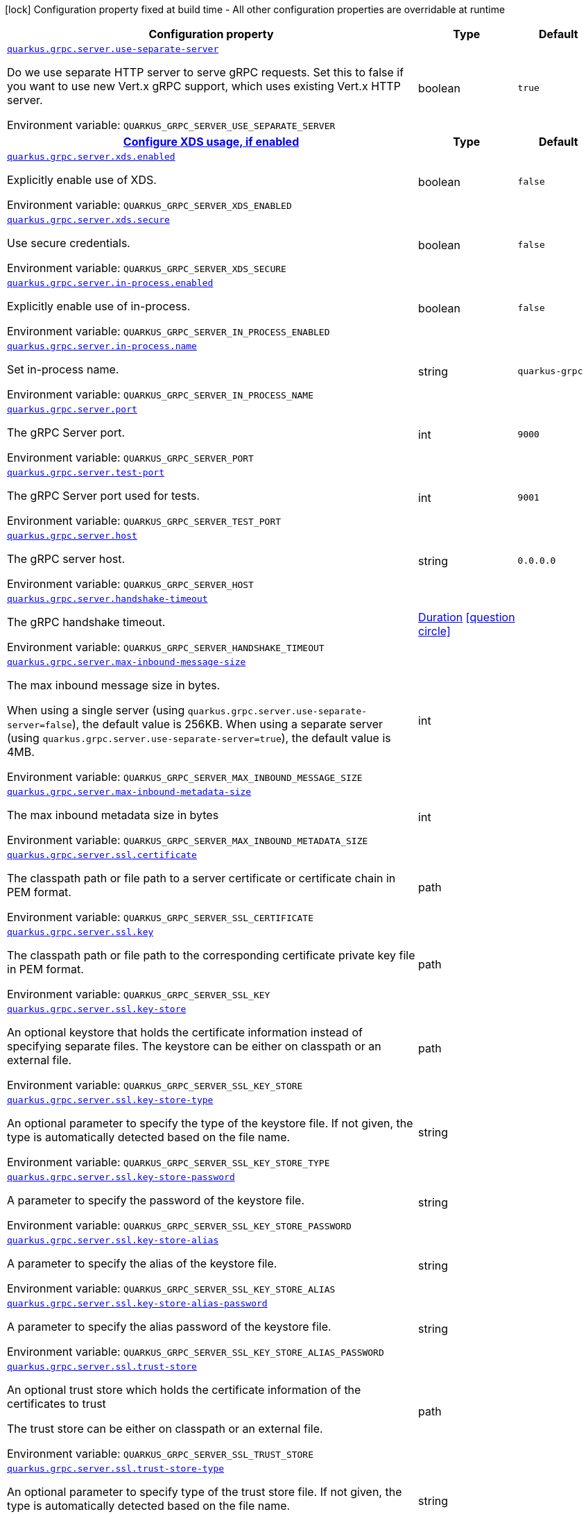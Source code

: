 [.configuration-legend]
icon:lock[title=Fixed at build time] Configuration property fixed at build time - All other configuration properties are overridable at runtime
[.configuration-reference, cols="80,.^10,.^10"]
|===

h|[.header-title]##Configuration property##
h|Type
h|Default

a| [[quarkus-grpc_quarkus-grpc-server_quarkus-grpc-server-use-separate-server]] [.property-path]##link:#quarkus-grpc_quarkus-grpc-server_quarkus-grpc-server-use-separate-server[`quarkus.grpc.server.use-separate-server`]##
ifdef::add-copy-button-to-config-props[]
config_property_copy_button:+++quarkus.grpc.server.use-separate-server+++[]
endif::add-copy-button-to-config-props[]


[.description]
--
Do we use separate HTTP server to serve gRPC requests. Set this to false if you want to use new Vert.x gRPC support, which uses existing Vert.x HTTP server.


ifdef::add-copy-button-to-env-var[]
Environment variable: env_var_with_copy_button:+++QUARKUS_GRPC_SERVER_USE_SEPARATE_SERVER+++[]
endif::add-copy-button-to-env-var[]
ifndef::add-copy-button-to-env-var[]
Environment variable: `+++QUARKUS_GRPC_SERVER_USE_SEPARATE_SERVER+++`
endif::add-copy-button-to-env-var[]
--
|boolean
|`true`

h|[[quarkus-grpc_quarkus-grpc-server_section_quarkus-grpc-server-xds]] [.section-name.section-level1]##link:#quarkus-grpc_quarkus-grpc-server_section_quarkus-grpc-server-xds[Configure XDS usage, if enabled]##
h|Type
h|Default

a| [[quarkus-grpc_quarkus-grpc-server_quarkus-grpc-server-xds-enabled]] [.property-path]##link:#quarkus-grpc_quarkus-grpc-server_quarkus-grpc-server-xds-enabled[`quarkus.grpc.server.xds.enabled`]##
ifdef::add-copy-button-to-config-props[]
config_property_copy_button:+++quarkus.grpc.server.xds.enabled+++[]
endif::add-copy-button-to-config-props[]


[.description]
--
Explicitly enable use of XDS.


ifdef::add-copy-button-to-env-var[]
Environment variable: env_var_with_copy_button:+++QUARKUS_GRPC_SERVER_XDS_ENABLED+++[]
endif::add-copy-button-to-env-var[]
ifndef::add-copy-button-to-env-var[]
Environment variable: `+++QUARKUS_GRPC_SERVER_XDS_ENABLED+++`
endif::add-copy-button-to-env-var[]
--
|boolean
|`false`

a| [[quarkus-grpc_quarkus-grpc-server_quarkus-grpc-server-xds-secure]] [.property-path]##link:#quarkus-grpc_quarkus-grpc-server_quarkus-grpc-server-xds-secure[`quarkus.grpc.server.xds.secure`]##
ifdef::add-copy-button-to-config-props[]
config_property_copy_button:+++quarkus.grpc.server.xds.secure+++[]
endif::add-copy-button-to-config-props[]


[.description]
--
Use secure credentials.


ifdef::add-copy-button-to-env-var[]
Environment variable: env_var_with_copy_button:+++QUARKUS_GRPC_SERVER_XDS_SECURE+++[]
endif::add-copy-button-to-env-var[]
ifndef::add-copy-button-to-env-var[]
Environment variable: `+++QUARKUS_GRPC_SERVER_XDS_SECURE+++`
endif::add-copy-button-to-env-var[]
--
|boolean
|`false`


a| [[quarkus-grpc_quarkus-grpc-server_quarkus-grpc-server-in-process-enabled]] [.property-path]##link:#quarkus-grpc_quarkus-grpc-server_quarkus-grpc-server-in-process-enabled[`quarkus.grpc.server.in-process.enabled`]##
ifdef::add-copy-button-to-config-props[]
config_property_copy_button:+++quarkus.grpc.server.in-process.enabled+++[]
endif::add-copy-button-to-config-props[]


[.description]
--
Explicitly enable use of in-process.


ifdef::add-copy-button-to-env-var[]
Environment variable: env_var_with_copy_button:+++QUARKUS_GRPC_SERVER_IN_PROCESS_ENABLED+++[]
endif::add-copy-button-to-env-var[]
ifndef::add-copy-button-to-env-var[]
Environment variable: `+++QUARKUS_GRPC_SERVER_IN_PROCESS_ENABLED+++`
endif::add-copy-button-to-env-var[]
--
|boolean
|`false`

a| [[quarkus-grpc_quarkus-grpc-server_quarkus-grpc-server-in-process-name]] [.property-path]##link:#quarkus-grpc_quarkus-grpc-server_quarkus-grpc-server-in-process-name[`quarkus.grpc.server.in-process.name`]##
ifdef::add-copy-button-to-config-props[]
config_property_copy_button:+++quarkus.grpc.server.in-process.name+++[]
endif::add-copy-button-to-config-props[]


[.description]
--
Set in-process name.


ifdef::add-copy-button-to-env-var[]
Environment variable: env_var_with_copy_button:+++QUARKUS_GRPC_SERVER_IN_PROCESS_NAME+++[]
endif::add-copy-button-to-env-var[]
ifndef::add-copy-button-to-env-var[]
Environment variable: `+++QUARKUS_GRPC_SERVER_IN_PROCESS_NAME+++`
endif::add-copy-button-to-env-var[]
--
|string
|`quarkus-grpc`

a| [[quarkus-grpc_quarkus-grpc-server_quarkus-grpc-server-port]] [.property-path]##link:#quarkus-grpc_quarkus-grpc-server_quarkus-grpc-server-port[`quarkus.grpc.server.port`]##
ifdef::add-copy-button-to-config-props[]
config_property_copy_button:+++quarkus.grpc.server.port+++[]
endif::add-copy-button-to-config-props[]


[.description]
--
The gRPC Server port.


ifdef::add-copy-button-to-env-var[]
Environment variable: env_var_with_copy_button:+++QUARKUS_GRPC_SERVER_PORT+++[]
endif::add-copy-button-to-env-var[]
ifndef::add-copy-button-to-env-var[]
Environment variable: `+++QUARKUS_GRPC_SERVER_PORT+++`
endif::add-copy-button-to-env-var[]
--
|int
|`9000`

a| [[quarkus-grpc_quarkus-grpc-server_quarkus-grpc-server-test-port]] [.property-path]##link:#quarkus-grpc_quarkus-grpc-server_quarkus-grpc-server-test-port[`quarkus.grpc.server.test-port`]##
ifdef::add-copy-button-to-config-props[]
config_property_copy_button:+++quarkus.grpc.server.test-port+++[]
endif::add-copy-button-to-config-props[]


[.description]
--
The gRPC Server port used for tests.


ifdef::add-copy-button-to-env-var[]
Environment variable: env_var_with_copy_button:+++QUARKUS_GRPC_SERVER_TEST_PORT+++[]
endif::add-copy-button-to-env-var[]
ifndef::add-copy-button-to-env-var[]
Environment variable: `+++QUARKUS_GRPC_SERVER_TEST_PORT+++`
endif::add-copy-button-to-env-var[]
--
|int
|`9001`

a| [[quarkus-grpc_quarkus-grpc-server_quarkus-grpc-server-host]] [.property-path]##link:#quarkus-grpc_quarkus-grpc-server_quarkus-grpc-server-host[`quarkus.grpc.server.host`]##
ifdef::add-copy-button-to-config-props[]
config_property_copy_button:+++quarkus.grpc.server.host+++[]
endif::add-copy-button-to-config-props[]


[.description]
--
The gRPC server host.


ifdef::add-copy-button-to-env-var[]
Environment variable: env_var_with_copy_button:+++QUARKUS_GRPC_SERVER_HOST+++[]
endif::add-copy-button-to-env-var[]
ifndef::add-copy-button-to-env-var[]
Environment variable: `+++QUARKUS_GRPC_SERVER_HOST+++`
endif::add-copy-button-to-env-var[]
--
|string
|`0.0.0.0`

a| [[quarkus-grpc_quarkus-grpc-server_quarkus-grpc-server-handshake-timeout]] [.property-path]##link:#quarkus-grpc_quarkus-grpc-server_quarkus-grpc-server-handshake-timeout[`quarkus.grpc.server.handshake-timeout`]##
ifdef::add-copy-button-to-config-props[]
config_property_copy_button:+++quarkus.grpc.server.handshake-timeout+++[]
endif::add-copy-button-to-config-props[]


[.description]
--
The gRPC handshake timeout.


ifdef::add-copy-button-to-env-var[]
Environment variable: env_var_with_copy_button:+++QUARKUS_GRPC_SERVER_HANDSHAKE_TIMEOUT+++[]
endif::add-copy-button-to-env-var[]
ifndef::add-copy-button-to-env-var[]
Environment variable: `+++QUARKUS_GRPC_SERVER_HANDSHAKE_TIMEOUT+++`
endif::add-copy-button-to-env-var[]
--
|link:https://docs.oracle.com/en/java/javase/17/docs/api/java.base/java/time/Duration.html[Duration] link:#duration-note-anchor-quarkus-grpc_quarkus-grpc-server[icon:question-circle[title=More information about the Duration format]]
|

a| [[quarkus-grpc_quarkus-grpc-server_quarkus-grpc-server-max-inbound-message-size]] [.property-path]##link:#quarkus-grpc_quarkus-grpc-server_quarkus-grpc-server-max-inbound-message-size[`quarkus.grpc.server.max-inbound-message-size`]##
ifdef::add-copy-button-to-config-props[]
config_property_copy_button:+++quarkus.grpc.server.max-inbound-message-size+++[]
endif::add-copy-button-to-config-props[]


[.description]
--
The max inbound message size in bytes.

When using a single server (using `quarkus.grpc.server.use-separate-server=false`), the default value is 256KB. When using a separate server (using `quarkus.grpc.server.use-separate-server=true`), the default value is 4MB.


ifdef::add-copy-button-to-env-var[]
Environment variable: env_var_with_copy_button:+++QUARKUS_GRPC_SERVER_MAX_INBOUND_MESSAGE_SIZE+++[]
endif::add-copy-button-to-env-var[]
ifndef::add-copy-button-to-env-var[]
Environment variable: `+++QUARKUS_GRPC_SERVER_MAX_INBOUND_MESSAGE_SIZE+++`
endif::add-copy-button-to-env-var[]
--
|int
|

a| [[quarkus-grpc_quarkus-grpc-server_quarkus-grpc-server-max-inbound-metadata-size]] [.property-path]##link:#quarkus-grpc_quarkus-grpc-server_quarkus-grpc-server-max-inbound-metadata-size[`quarkus.grpc.server.max-inbound-metadata-size`]##
ifdef::add-copy-button-to-config-props[]
config_property_copy_button:+++quarkus.grpc.server.max-inbound-metadata-size+++[]
endif::add-copy-button-to-config-props[]


[.description]
--
The max inbound metadata size in bytes


ifdef::add-copy-button-to-env-var[]
Environment variable: env_var_with_copy_button:+++QUARKUS_GRPC_SERVER_MAX_INBOUND_METADATA_SIZE+++[]
endif::add-copy-button-to-env-var[]
ifndef::add-copy-button-to-env-var[]
Environment variable: `+++QUARKUS_GRPC_SERVER_MAX_INBOUND_METADATA_SIZE+++`
endif::add-copy-button-to-env-var[]
--
|int
|

a| [[quarkus-grpc_quarkus-grpc-server_quarkus-grpc-server-ssl-certificate]] [.property-path]##link:#quarkus-grpc_quarkus-grpc-server_quarkus-grpc-server-ssl-certificate[`quarkus.grpc.server.ssl.certificate`]##
ifdef::add-copy-button-to-config-props[]
config_property_copy_button:+++quarkus.grpc.server.ssl.certificate+++[]
endif::add-copy-button-to-config-props[]


[.description]
--
The classpath path or file path to a server certificate or certificate chain in PEM format.


ifdef::add-copy-button-to-env-var[]
Environment variable: env_var_with_copy_button:+++QUARKUS_GRPC_SERVER_SSL_CERTIFICATE+++[]
endif::add-copy-button-to-env-var[]
ifndef::add-copy-button-to-env-var[]
Environment variable: `+++QUARKUS_GRPC_SERVER_SSL_CERTIFICATE+++`
endif::add-copy-button-to-env-var[]
--
|path
|

a| [[quarkus-grpc_quarkus-grpc-server_quarkus-grpc-server-ssl-key]] [.property-path]##link:#quarkus-grpc_quarkus-grpc-server_quarkus-grpc-server-ssl-key[`quarkus.grpc.server.ssl.key`]##
ifdef::add-copy-button-to-config-props[]
config_property_copy_button:+++quarkus.grpc.server.ssl.key+++[]
endif::add-copy-button-to-config-props[]


[.description]
--
The classpath path or file path to the corresponding certificate private key file in PEM format.


ifdef::add-copy-button-to-env-var[]
Environment variable: env_var_with_copy_button:+++QUARKUS_GRPC_SERVER_SSL_KEY+++[]
endif::add-copy-button-to-env-var[]
ifndef::add-copy-button-to-env-var[]
Environment variable: `+++QUARKUS_GRPC_SERVER_SSL_KEY+++`
endif::add-copy-button-to-env-var[]
--
|path
|

a| [[quarkus-grpc_quarkus-grpc-server_quarkus-grpc-server-ssl-key-store]] [.property-path]##link:#quarkus-grpc_quarkus-grpc-server_quarkus-grpc-server-ssl-key-store[`quarkus.grpc.server.ssl.key-store`]##
ifdef::add-copy-button-to-config-props[]
config_property_copy_button:+++quarkus.grpc.server.ssl.key-store+++[]
endif::add-copy-button-to-config-props[]


[.description]
--
An optional keystore that holds the certificate information instead of specifying separate files. The keystore can be either on classpath or an external file.


ifdef::add-copy-button-to-env-var[]
Environment variable: env_var_with_copy_button:+++QUARKUS_GRPC_SERVER_SSL_KEY_STORE+++[]
endif::add-copy-button-to-env-var[]
ifndef::add-copy-button-to-env-var[]
Environment variable: `+++QUARKUS_GRPC_SERVER_SSL_KEY_STORE+++`
endif::add-copy-button-to-env-var[]
--
|path
|

a| [[quarkus-grpc_quarkus-grpc-server_quarkus-grpc-server-ssl-key-store-type]] [.property-path]##link:#quarkus-grpc_quarkus-grpc-server_quarkus-grpc-server-ssl-key-store-type[`quarkus.grpc.server.ssl.key-store-type`]##
ifdef::add-copy-button-to-config-props[]
config_property_copy_button:+++quarkus.grpc.server.ssl.key-store-type+++[]
endif::add-copy-button-to-config-props[]


[.description]
--
An optional parameter to specify the type of the keystore file. If not given, the type is automatically detected based on the file name.


ifdef::add-copy-button-to-env-var[]
Environment variable: env_var_with_copy_button:+++QUARKUS_GRPC_SERVER_SSL_KEY_STORE_TYPE+++[]
endif::add-copy-button-to-env-var[]
ifndef::add-copy-button-to-env-var[]
Environment variable: `+++QUARKUS_GRPC_SERVER_SSL_KEY_STORE_TYPE+++`
endif::add-copy-button-to-env-var[]
--
|string
|

a| [[quarkus-grpc_quarkus-grpc-server_quarkus-grpc-server-ssl-key-store-password]] [.property-path]##link:#quarkus-grpc_quarkus-grpc-server_quarkus-grpc-server-ssl-key-store-password[`quarkus.grpc.server.ssl.key-store-password`]##
ifdef::add-copy-button-to-config-props[]
config_property_copy_button:+++quarkus.grpc.server.ssl.key-store-password+++[]
endif::add-copy-button-to-config-props[]


[.description]
--
A parameter to specify the password of the keystore file.


ifdef::add-copy-button-to-env-var[]
Environment variable: env_var_with_copy_button:+++QUARKUS_GRPC_SERVER_SSL_KEY_STORE_PASSWORD+++[]
endif::add-copy-button-to-env-var[]
ifndef::add-copy-button-to-env-var[]
Environment variable: `+++QUARKUS_GRPC_SERVER_SSL_KEY_STORE_PASSWORD+++`
endif::add-copy-button-to-env-var[]
--
|string
|

a| [[quarkus-grpc_quarkus-grpc-server_quarkus-grpc-server-ssl-key-store-alias]] [.property-path]##link:#quarkus-grpc_quarkus-grpc-server_quarkus-grpc-server-ssl-key-store-alias[`quarkus.grpc.server.ssl.key-store-alias`]##
ifdef::add-copy-button-to-config-props[]
config_property_copy_button:+++quarkus.grpc.server.ssl.key-store-alias+++[]
endif::add-copy-button-to-config-props[]


[.description]
--
A parameter to specify the alias of the keystore file.


ifdef::add-copy-button-to-env-var[]
Environment variable: env_var_with_copy_button:+++QUARKUS_GRPC_SERVER_SSL_KEY_STORE_ALIAS+++[]
endif::add-copy-button-to-env-var[]
ifndef::add-copy-button-to-env-var[]
Environment variable: `+++QUARKUS_GRPC_SERVER_SSL_KEY_STORE_ALIAS+++`
endif::add-copy-button-to-env-var[]
--
|string
|

a| [[quarkus-grpc_quarkus-grpc-server_quarkus-grpc-server-ssl-key-store-alias-password]] [.property-path]##link:#quarkus-grpc_quarkus-grpc-server_quarkus-grpc-server-ssl-key-store-alias-password[`quarkus.grpc.server.ssl.key-store-alias-password`]##
ifdef::add-copy-button-to-config-props[]
config_property_copy_button:+++quarkus.grpc.server.ssl.key-store-alias-password+++[]
endif::add-copy-button-to-config-props[]


[.description]
--
A parameter to specify the alias password of the keystore file.


ifdef::add-copy-button-to-env-var[]
Environment variable: env_var_with_copy_button:+++QUARKUS_GRPC_SERVER_SSL_KEY_STORE_ALIAS_PASSWORD+++[]
endif::add-copy-button-to-env-var[]
ifndef::add-copy-button-to-env-var[]
Environment variable: `+++QUARKUS_GRPC_SERVER_SSL_KEY_STORE_ALIAS_PASSWORD+++`
endif::add-copy-button-to-env-var[]
--
|string
|

a| [[quarkus-grpc_quarkus-grpc-server_quarkus-grpc-server-ssl-trust-store]] [.property-path]##link:#quarkus-grpc_quarkus-grpc-server_quarkus-grpc-server-ssl-trust-store[`quarkus.grpc.server.ssl.trust-store`]##
ifdef::add-copy-button-to-config-props[]
config_property_copy_button:+++quarkus.grpc.server.ssl.trust-store+++[]
endif::add-copy-button-to-config-props[]


[.description]
--
An optional trust store which holds the certificate information of the certificates to trust

The trust store can be either on classpath or an external file.


ifdef::add-copy-button-to-env-var[]
Environment variable: env_var_with_copy_button:+++QUARKUS_GRPC_SERVER_SSL_TRUST_STORE+++[]
endif::add-copy-button-to-env-var[]
ifndef::add-copy-button-to-env-var[]
Environment variable: `+++QUARKUS_GRPC_SERVER_SSL_TRUST_STORE+++`
endif::add-copy-button-to-env-var[]
--
|path
|

a| [[quarkus-grpc_quarkus-grpc-server_quarkus-grpc-server-ssl-trust-store-type]] [.property-path]##link:#quarkus-grpc_quarkus-grpc-server_quarkus-grpc-server-ssl-trust-store-type[`quarkus.grpc.server.ssl.trust-store-type`]##
ifdef::add-copy-button-to-config-props[]
config_property_copy_button:+++quarkus.grpc.server.ssl.trust-store-type+++[]
endif::add-copy-button-to-config-props[]


[.description]
--
An optional parameter to specify type of the trust store file. If not given, the type is automatically detected based on the file name.


ifdef::add-copy-button-to-env-var[]
Environment variable: env_var_with_copy_button:+++QUARKUS_GRPC_SERVER_SSL_TRUST_STORE_TYPE+++[]
endif::add-copy-button-to-env-var[]
ifndef::add-copy-button-to-env-var[]
Environment variable: `+++QUARKUS_GRPC_SERVER_SSL_TRUST_STORE_TYPE+++`
endif::add-copy-button-to-env-var[]
--
|string
|

a| [[quarkus-grpc_quarkus-grpc-server_quarkus-grpc-server-ssl-trust-store-password]] [.property-path]##link:#quarkus-grpc_quarkus-grpc-server_quarkus-grpc-server-ssl-trust-store-password[`quarkus.grpc.server.ssl.trust-store-password`]##
ifdef::add-copy-button-to-config-props[]
config_property_copy_button:+++quarkus.grpc.server.ssl.trust-store-password+++[]
endif::add-copy-button-to-config-props[]


[.description]
--
A parameter to specify the password of the trust store file.


ifdef::add-copy-button-to-env-var[]
Environment variable: env_var_with_copy_button:+++QUARKUS_GRPC_SERVER_SSL_TRUST_STORE_PASSWORD+++[]
endif::add-copy-button-to-env-var[]
ifndef::add-copy-button-to-env-var[]
Environment variable: `+++QUARKUS_GRPC_SERVER_SSL_TRUST_STORE_PASSWORD+++`
endif::add-copy-button-to-env-var[]
--
|string
|

a| [[quarkus-grpc_quarkus-grpc-server_quarkus-grpc-server-ssl-cipher-suites]] [.property-path]##link:#quarkus-grpc_quarkus-grpc-server_quarkus-grpc-server-ssl-cipher-suites[`quarkus.grpc.server.ssl.cipher-suites`]##
ifdef::add-copy-button-to-config-props[]
config_property_copy_button:+++quarkus.grpc.server.ssl.cipher-suites+++[]
endif::add-copy-button-to-config-props[]


[.description]
--
The cipher suites to use. If none is given, a reasonable default is selected.


ifdef::add-copy-button-to-env-var[]
Environment variable: env_var_with_copy_button:+++QUARKUS_GRPC_SERVER_SSL_CIPHER_SUITES+++[]
endif::add-copy-button-to-env-var[]
ifndef::add-copy-button-to-env-var[]
Environment variable: `+++QUARKUS_GRPC_SERVER_SSL_CIPHER_SUITES+++`
endif::add-copy-button-to-env-var[]
--
|list of string
|

a| [[quarkus-grpc_quarkus-grpc-server_quarkus-grpc-server-ssl-protocols]] [.property-path]##link:#quarkus-grpc_quarkus-grpc-server_quarkus-grpc-server-ssl-protocols[`quarkus.grpc.server.ssl.protocols`]##
ifdef::add-copy-button-to-config-props[]
config_property_copy_button:+++quarkus.grpc.server.ssl.protocols+++[]
endif::add-copy-button-to-config-props[]


[.description]
--
Sets the ordered list of enabled SSL/TLS protocols.

If not set, it defaults to `"TLSv1.3, TLSv1.2"`. The following list of protocols are supported: `TLSv1, TLSv1.1, TLSv1.2, TLSv1.3`. To only enable `TLSv1.3`, set the value to `to "TLSv1.3"`.

Note that setting an empty list, and enabling SSL/TLS is invalid. You must at least have one protocol.


ifdef::add-copy-button-to-env-var[]
Environment variable: env_var_with_copy_button:+++QUARKUS_GRPC_SERVER_SSL_PROTOCOLS+++[]
endif::add-copy-button-to-env-var[]
ifndef::add-copy-button-to-env-var[]
Environment variable: `+++QUARKUS_GRPC_SERVER_SSL_PROTOCOLS+++`
endif::add-copy-button-to-env-var[]
--
|list of string
|`TLSv1.3,TLSv1.2`

a| [[quarkus-grpc_quarkus-grpc-server_quarkus-grpc-server-ssl-client-auth]] [.property-path]##link:#quarkus-grpc_quarkus-grpc-server_quarkus-grpc-server-ssl-client-auth[`quarkus.grpc.server.ssl.client-auth`]##
ifdef::add-copy-button-to-config-props[]
config_property_copy_button:+++quarkus.grpc.server.ssl.client-auth+++[]
endif::add-copy-button-to-config-props[]


[.description]
--
Configures the engine to require/request client authentication. NONE, REQUEST, REQUIRED


ifdef::add-copy-button-to-env-var[]
Environment variable: env_var_with_copy_button:+++QUARKUS_GRPC_SERVER_SSL_CLIENT_AUTH+++[]
endif::add-copy-button-to-env-var[]
ifndef::add-copy-button-to-env-var[]
Environment variable: `+++QUARKUS_GRPC_SERVER_SSL_CLIENT_AUTH+++`
endif::add-copy-button-to-env-var[]
--
a|`none`, `request`, `required`
|`none`

a| [[quarkus-grpc_quarkus-grpc-server_quarkus-grpc-server-plain-text]] [.property-path]##link:#quarkus-grpc_quarkus-grpc-server_quarkus-grpc-server-plain-text[`quarkus.grpc.server.plain-text`]##
ifdef::add-copy-button-to-config-props[]
config_property_copy_button:+++quarkus.grpc.server.plain-text+++[]
endif::add-copy-button-to-config-props[]


[.description]
--
Disables SSL, and uses plain text instead. If disabled, configure the ssl configuration.


ifdef::add-copy-button-to-env-var[]
Environment variable: env_var_with_copy_button:+++QUARKUS_GRPC_SERVER_PLAIN_TEXT+++[]
endif::add-copy-button-to-env-var[]
ifndef::add-copy-button-to-env-var[]
Environment variable: `+++QUARKUS_GRPC_SERVER_PLAIN_TEXT+++`
endif::add-copy-button-to-env-var[]
--
|boolean
|`true`

a| [[quarkus-grpc_quarkus-grpc-server_quarkus-grpc-server-alpn]] [.property-path]##link:#quarkus-grpc_quarkus-grpc-server_quarkus-grpc-server-alpn[`quarkus.grpc.server.alpn`]##
ifdef::add-copy-button-to-config-props[]
config_property_copy_button:+++quarkus.grpc.server.alpn+++[]
endif::add-copy-button-to-config-props[]


[.description]
--
Whether ALPN should be used.


ifdef::add-copy-button-to-env-var[]
Environment variable: env_var_with_copy_button:+++QUARKUS_GRPC_SERVER_ALPN+++[]
endif::add-copy-button-to-env-var[]
ifndef::add-copy-button-to-env-var[]
Environment variable: `+++QUARKUS_GRPC_SERVER_ALPN+++`
endif::add-copy-button-to-env-var[]
--
|boolean
|`true`

a| [[quarkus-grpc_quarkus-grpc-server_quarkus-grpc-server-transport-security-certificate]] [.property-path]##link:#quarkus-grpc_quarkus-grpc-server_quarkus-grpc-server-transport-security-certificate[`quarkus.grpc.server.transport-security.certificate`]##
ifdef::add-copy-button-to-config-props[]
config_property_copy_button:+++quarkus.grpc.server.transport-security.certificate+++[]
endif::add-copy-button-to-config-props[]


[.description]
--
The path to the certificate file.


ifdef::add-copy-button-to-env-var[]
Environment variable: env_var_with_copy_button:+++QUARKUS_GRPC_SERVER_TRANSPORT_SECURITY_CERTIFICATE+++[]
endif::add-copy-button-to-env-var[]
ifndef::add-copy-button-to-env-var[]
Environment variable: `+++QUARKUS_GRPC_SERVER_TRANSPORT_SECURITY_CERTIFICATE+++`
endif::add-copy-button-to-env-var[]
--
|string
|

a| [[quarkus-grpc_quarkus-grpc-server_quarkus-grpc-server-transport-security-key]] [.property-path]##link:#quarkus-grpc_quarkus-grpc-server_quarkus-grpc-server-transport-security-key[`quarkus.grpc.server.transport-security.key`]##
ifdef::add-copy-button-to-config-props[]
config_property_copy_button:+++quarkus.grpc.server.transport-security.key+++[]
endif::add-copy-button-to-config-props[]


[.description]
--
The path to the private key file.


ifdef::add-copy-button-to-env-var[]
Environment variable: env_var_with_copy_button:+++QUARKUS_GRPC_SERVER_TRANSPORT_SECURITY_KEY+++[]
endif::add-copy-button-to-env-var[]
ifndef::add-copy-button-to-env-var[]
Environment variable: `+++QUARKUS_GRPC_SERVER_TRANSPORT_SECURITY_KEY+++`
endif::add-copy-button-to-env-var[]
--
|string
|

a| [[quarkus-grpc_quarkus-grpc-server_quarkus-grpc-server-enable-reflection-service]] [.property-path]##link:#quarkus-grpc_quarkus-grpc-server_quarkus-grpc-server-enable-reflection-service[`quarkus.grpc.server.enable-reflection-service`]##
ifdef::add-copy-button-to-config-props[]
config_property_copy_button:+++quarkus.grpc.server.enable-reflection-service+++[]
endif::add-copy-button-to-config-props[]


[.description]
--
Enables the gRPC Reflection Service. By default, the reflection service is only exposed in `dev` mode. This setting allows overriding this choice and enable the reflection service every time.


ifdef::add-copy-button-to-env-var[]
Environment variable: env_var_with_copy_button:+++QUARKUS_GRPC_SERVER_ENABLE_REFLECTION_SERVICE+++[]
endif::add-copy-button-to-env-var[]
ifndef::add-copy-button-to-env-var[]
Environment variable: `+++QUARKUS_GRPC_SERVER_ENABLE_REFLECTION_SERVICE+++`
endif::add-copy-button-to-env-var[]
--
|boolean
|`false`

a| [[quarkus-grpc_quarkus-grpc-server_quarkus-grpc-server-instances]] [.property-path]##link:#quarkus-grpc_quarkus-grpc-server_quarkus-grpc-server-instances[`quarkus.grpc.server.instances`]##
ifdef::add-copy-button-to-config-props[]
config_property_copy_button:+++quarkus.grpc.server.instances+++[]
endif::add-copy-button-to-config-props[]


[.description]
--
Number of gRPC server verticle instances. This is useful for scaling easily across multiple cores. The number should not exceed the amount of event loops.


ifdef::add-copy-button-to-env-var[]
Environment variable: env_var_with_copy_button:+++QUARKUS_GRPC_SERVER_INSTANCES+++[]
endif::add-copy-button-to-env-var[]
ifndef::add-copy-button-to-env-var[]
Environment variable: `+++QUARKUS_GRPC_SERVER_INSTANCES+++`
endif::add-copy-button-to-env-var[]
--
|int
|`1`

a| [[quarkus-grpc_quarkus-grpc-server_quarkus-grpc-server-netty-keep-alive-time]] [.property-path]##link:#quarkus-grpc_quarkus-grpc-server_quarkus-grpc-server-netty-keep-alive-time[`quarkus.grpc.server.netty.keep-alive-time`]##
ifdef::add-copy-button-to-config-props[]
config_property_copy_button:+++quarkus.grpc.server.netty.keep-alive-time+++[]
endif::add-copy-button-to-config-props[]


[.description]
--
Sets a custom keep-alive duration. This configures the time before sending a `keepalive` ping when there is no read activity.


ifdef::add-copy-button-to-env-var[]
Environment variable: env_var_with_copy_button:+++QUARKUS_GRPC_SERVER_NETTY_KEEP_ALIVE_TIME+++[]
endif::add-copy-button-to-env-var[]
ifndef::add-copy-button-to-env-var[]
Environment variable: `+++QUARKUS_GRPC_SERVER_NETTY_KEEP_ALIVE_TIME+++`
endif::add-copy-button-to-env-var[]
--
|link:https://docs.oracle.com/en/java/javase/17/docs/api/java.base/java/time/Duration.html[Duration] link:#duration-note-anchor-quarkus-grpc_quarkus-grpc-server[icon:question-circle[title=More information about the Duration format]]
|

a| [[quarkus-grpc_quarkus-grpc-server_quarkus-grpc-server-netty-permit-keep-alive-time]] [.property-path]##link:#quarkus-grpc_quarkus-grpc-server_quarkus-grpc-server-netty-permit-keep-alive-time[`quarkus.grpc.server.netty.permit-keep-alive-time`]##
ifdef::add-copy-button-to-config-props[]
config_property_copy_button:+++quarkus.grpc.server.netty.permit-keep-alive-time+++[]
endif::add-copy-button-to-config-props[]


[.description]
--
Sets a custom permit-keep-alive duration. This configures the most aggressive keep-alive time clients are permitted to configure. The server will try to detect clients exceeding this rate and when detected will forcefully close the connection.


ifdef::add-copy-button-to-env-var[]
Environment variable: env_var_with_copy_button:+++QUARKUS_GRPC_SERVER_NETTY_PERMIT_KEEP_ALIVE_TIME+++[]
endif::add-copy-button-to-env-var[]
ifndef::add-copy-button-to-env-var[]
Environment variable: `+++QUARKUS_GRPC_SERVER_NETTY_PERMIT_KEEP_ALIVE_TIME+++`
endif::add-copy-button-to-env-var[]
--
|link:https://docs.oracle.com/en/java/javase/17/docs/api/java.base/java/time/Duration.html[Duration] link:#duration-note-anchor-quarkus-grpc_quarkus-grpc-server[icon:question-circle[title=More information about the Duration format]]
|

a| [[quarkus-grpc_quarkus-grpc-server_quarkus-grpc-server-netty-permit-keep-alive-without-calls]] [.property-path]##link:#quarkus-grpc_quarkus-grpc-server_quarkus-grpc-server-netty-permit-keep-alive-without-calls[`quarkus.grpc.server.netty.permit-keep-alive-without-calls`]##
ifdef::add-copy-button-to-config-props[]
config_property_copy_button:+++quarkus.grpc.server.netty.permit-keep-alive-without-calls+++[]
endif::add-copy-button-to-config-props[]


[.description]
--
Sets whether to allow clients to send keep-alive HTTP/2 PINGs even if there are no outstanding RPCs on the connection.


ifdef::add-copy-button-to-env-var[]
Environment variable: env_var_with_copy_button:+++QUARKUS_GRPC_SERVER_NETTY_PERMIT_KEEP_ALIVE_WITHOUT_CALLS+++[]
endif::add-copy-button-to-env-var[]
ifndef::add-copy-button-to-env-var[]
Environment variable: `+++QUARKUS_GRPC_SERVER_NETTY_PERMIT_KEEP_ALIVE_WITHOUT_CALLS+++`
endif::add-copy-button-to-env-var[]
--
|boolean
|

a| [[quarkus-grpc_quarkus-grpc-server_quarkus-grpc-server-compression]] [.property-path]##link:#quarkus-grpc_quarkus-grpc-server_quarkus-grpc-server-compression[`quarkus.grpc.server.compression`]##
ifdef::add-copy-button-to-config-props[]
config_property_copy_button:+++quarkus.grpc.server.compression+++[]
endif::add-copy-button-to-config-props[]


[.description]
--
gRPC compression, e.g. "gzip"


ifdef::add-copy-button-to-env-var[]
Environment variable: env_var_with_copy_button:+++QUARKUS_GRPC_SERVER_COMPRESSION+++[]
endif::add-copy-button-to-env-var[]
ifndef::add-copy-button-to-env-var[]
Environment variable: `+++QUARKUS_GRPC_SERVER_COMPRESSION+++`
endif::add-copy-button-to-env-var[]
--
|string
|

|===

ifndef::no-duration-note[]
[NOTE]
[id=duration-note-anchor-quarkus-grpc_quarkus-grpc-server]
.About the Duration format
====
To write duration values, use the standard `java.time.Duration` format.
See the link:https://docs.oracle.com/en/java/javase/17/docs/api/java.base/java/time/Duration.html#parse(java.lang.CharSequence)[Duration#parse() Java API documentation] for more information.

You can also use a simplified format, starting with a number:

* If the value is only a number, it represents time in seconds.
* If the value is a number followed by `ms`, it represents time in milliseconds.

In other cases, the simplified format is translated to the `java.time.Duration` format for parsing:

* If the value is a number followed by `h`, `m`, or `s`, it is prefixed with `PT`.
* If the value is a number followed by `d`, it is prefixed with `P`.
====
endif::no-duration-note[]
